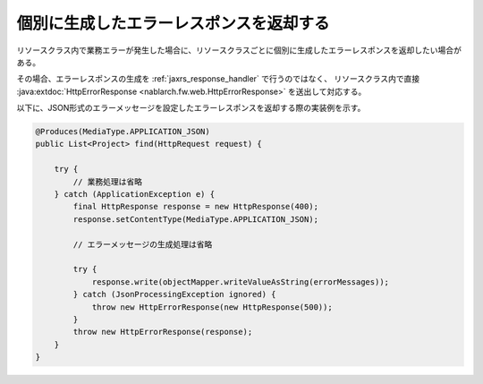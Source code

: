 .. _rest_feature_details-individually_error_response:

個別に生成したエラーレスポンスを返却する
==================================================

リソースクラス内で業務エラーが発生した場合に、リソースクラスごとに個別に生成したエラーレスポンスを返却したい場合がある。

その場合、エラーレスポンスの生成を :ref:`jaxrs_response_handler` で行うのではなく、
リソースクラス内で直接 :java:extdoc:`HttpErrorResponse <nablarch.fw.web.HttpErrorResponse>` を送出して対応する。

以下に、JSON形式のエラーメッセージを設定したエラーレスポンスを返却する際の実装例を示す。

.. code-block:: java

  @Produces(MediaType.APPLICATION_JSON)
  public List<Project> find(HttpRequest request) {

      try {
          // 業務処理は省略
      } catch (ApplicationException e) {
          final HttpResponse response = new HttpResponse(400);
          response.setContentType(MediaType.APPLICATION_JSON);

          // エラーメッセージの生成処理は省略

          try {
              response.write(objectMapper.writeValueAsString(errorMessages));
          } catch (JsonProcessingException ignored) {
              throw new HttpErrorResponse(new HttpResponse(500));
          }
          throw new HttpErrorResponse(response);
      }
  }